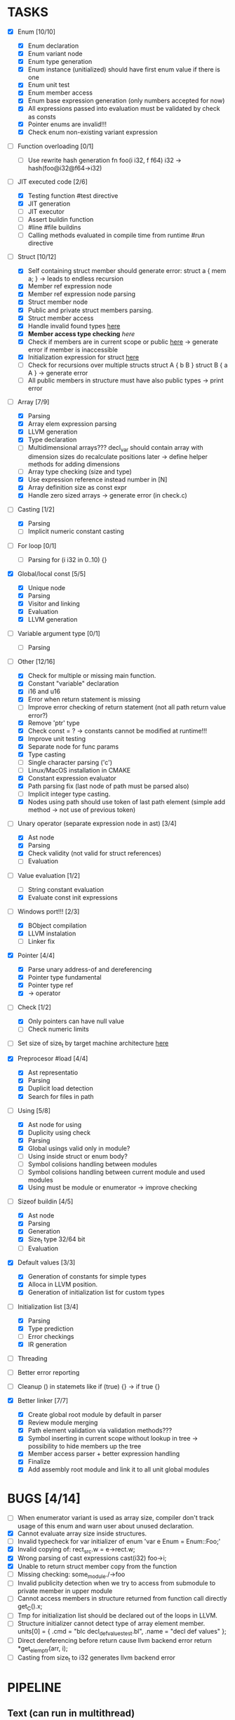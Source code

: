* TASKS
- [X] Enum [10/10]
  - [X] Enum declaration
  - [X] Enum variant node
  - [X] Enum type generation 
  - [X] Enum instance (unitialized) should have first enum value if there is one 
  - [X] Enum unit test 
  - [X] Enum member access 
  - [X] Enum base expression generation (only numbers accepted for now)
  - [X] All expressions passed into evaluation must be validated by check as consts 
  - [X] Pointer enums are invalid!!! 
  - [X] Check enum non-existing variant expression  
- [ ] Function overloading [0/1]
  - [ ] Use rewrite hash generation fn foo(i i32, f f64) i32 -> hash(foo@i32@f64->i32)
- [-] JIT executed code [2/6]
  - [X] Testing function #test directive
  - [X] JIT generation
  - [ ] JIT executor
  - [ ] Assert buildin function
  - [ ] #line #file buildins
  - [ ] Calling methods evaluated in compile time from runtime #run directive
- [-] Struct [10/12]
  - [X] Self containing struct member should generate error: struct a { mem a; } -> leads to endless recursion
  - [X] Member ref expression node 
  - [X] Member ref expression node parsing
  - [X] Struct member node
  - [X] Public and private struct members parsing.
  - [X] Struct member access
  - [X] Handle invalid found types [[file:~/Develop/bl/libbl/src/linker.c::found%20%3D%20satisfy_decl_ref(cnt,%20expr)%3B][here]]
  - [X] *Member access type checking* [[7][here]]
  - [X] Check if members are in current scope or public [[file:~/Develop/bl/libbl/src/linker.c::satisfy_member(context_t%20*cnt,%20bl_node_t%20*expr)][here]] -> generate error if member is inaccessible  
  - [X] Initialization expression for struct [[file:~/Develop/bl/libbl/src/parser.c::/*%20TODO:%20parse%20initialization%20expression%20here%20*/][here]] 
  - [ ] Check for recursions over multiple structs struct A { b B } struct B { a A } -> generate error
  - [ ] All public members in structure must have also public types -> print error 
- [-] Array [7/9]
  - [X] Parsing
  - [X] Array elem expression parsing 
  - [X] LLVM generation 
  - [X] Type declaration
  - [ ] Multidimensional arrays??? 
    decl_var should contain array with dimension sizes do recalculate positions later
    -> define helper methods for adding dimensions
  - [ ] Array type checking (size and type) 
  - [X] Use expression reference instead number in [N] 
  - [X] Array definition size as const expr 
  - [X] Handle zero sized arrays -> generate error (in check.c)
- [-] Casting [1/2]
  - [X] Parsing
  - [ ] Implicit numeric constant casting
- [ ] For loop [0/1]
  - [ ] Parsing for (i i32 in 0..10) {}
- [X] Global/local const [5/5]
  - [X] Unique node
  - [X] Parsing
  - [X] Visitor and linking
  - [X] Evaluation
  - [X] LLVM generation
- [ ] Variable argument type [0/1]
  - [ ] Parsing
- [-] Other [12/16]
  - [X] Check for multiple or missing main function. 
  - [X] Constant "variable" declaration
  - [X] i16 and u16
  - [X] Error when return statement is missing
  - [ ] Improve error checking of return statement (not all path return value error?) 
  - [X] Remove 'ptr' type 
  - [X] Check const = ? -> constants cannot be modified at runtime!!!
  - [X] Improve unit testing 
  - [X] Separate node for func params 
  - [X] Type casting
  - [ ] Single character parsing ('c') 
  - [ ] Linux/MacOS installation in CMAKE
  - [X] Constant expression evaluator
  - [X] Path parsing fix (last node of path must be parsed also) 
  - [ ] Implicit integer type casting. 
  - [X] Nodes using path should use token of last path element (simple add method -> not use of previous token)
- [-] Unary operator (separate expression node in ast) [3/4]
  - [X] Ast node
  - [X] Parsing
  - [X] Check validity (not valid for struct references)
  - [ ] Evaluation
- [-] Value evaluation [1/2]
  - [ ] String constant evaluation 
  - [X] Evaluate const init expressions 
- [-] Windows port!!! [2/3]
  - [X] BObject compilation
  - [X] LLVM instalation
  - [ ] Linker fix
- [X] Pointer [4/4]
  - [X] Parse unary address-of and dereferencing
  - [X] Pointer type fundamental
  - [X] Pointer type ref
  - [X] -> operator
- [-] Check [1/2]
  - [X] Only pointers can have null value
  - [ ] Check numeric limits
- [ ] Set size of size_t by target machine architecture [[file:~/Develop/bl/libbl/src/llvm_generator.c::if%20(sizeof(size_t)%20%3D%3D%204)%20{][here]]  
- [X] Preprocesor #load [4/4]
  - [X] Ast representatio
  - [X] Parsing
  - [X] Duplicit load detection 
  - [X] Search for files in path
- [-] Using [5/8]
  - [X] Ast node for using
  - [X] Duplicity using check 
  - [X] Parsing
  - [X] Global usings valid only in module?
  - [ ] Using inside struct or enum body?
  - [ ] Symbol colisions handling between modules 
  - [ ] Symbol colisions handling between current module and used modules
  - [X] Using must be module or enumerator -> improve checking
- [-] Sizeof buildin [4/5]
  - [X] Ast node
  - [X] Parsing
  - [X] Generation
  - [X] Size_t type 32/64 bit
  - [ ] Evaluation
- [X] Default values [3/3]
  - [X] Generation of constants for simple types
  - [X] Alloca in LLVM position. 
  - [X] Generation of initialization list for custom types
- [-] Initialization list [3/4]
  - [X] Parsing
  - [X] Type prediction
  - [ ] Error checkings 
  - [X] IR generation
- [ ] Threading
- [ ] Better error reporting
- [ ] Cleanup () in statemets like if (true) {} -> if true {}
    
- [X] Better linker [7/7]
  - [X] Create global root module by default in parser
  - [X] Review module merging
  - [X] Path element validation via validation methods???
  - [X] Symbol inserting in current scope without lookup in tree -> possibility to hide members up the tree 
  - [X] Member access parser + better expression handling 
  - [X] Finalize 
  - [X] Add assembly root module and link it to all unit global modules

* BUGS [4/14]
- [ ] When enumerator variant is used as array size, compiler don't track usage of this enum and warn user about unused declaration.
- [X] Cannot evaluate array size inside structures. 
- [ ] Invalid typecheck for var initializer of enum 'var e Enum = Enum::Foo;'
- [X] Invalid copying of: rect_src.w = e->rect.w;
- [X] Wrong parsing of cast expressions cast(i32) foo->i;  
- [X] Unable to return struct member copy from the function
- [ ] Missing checking: some_module./->foo
- [ ] Invalid publicity detection when we try to access from submodule to private member in upper module
- [ ] Cannot access members in structure returned from function call directly get_C().x;
- [ ] Tmp for initialization list should be declared out of the loops in LLVM. 
- [ ] Structure initializer cannot detect type of array element member.
      units[0] = { .cmd = "blc decl_def_values_test.bl", .name = "decl def values" };
- [ ] Direct dereferencing before return cause llvm backend error
      return *get_elem_ptr(arr, i); 
- [ ] Casting from size_t to i32 generates llvm backend error

* PIPELINE
** Text (can run in multithread)
   1. file loader
   2. lexer

** Tokens (can run in multithread)
   1. token printer
   2. parser

** AST
   1. preprocessor
   2. merge 
   3. connection 
   4. ast printing 
   5. check
   6. const-expr evaluation

** LLVM
   1. llvm generator
   2. llvm jit execute
   3. llvm byte-code writer
   4. llvm linker
   5. llvm native bin builder
  
* IDEAS
  - for loop:
    for i in expr .. expr {
    }

    for i = expr .. expr {
    }

    for i = 0..10 {
      arr[i];
    }
* NOTES
** global using search return array of all founds references???
** http://www.drdobbs.com/architecture-and-design/cs-biggest-mistake/228701625
   
